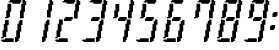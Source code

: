 SplineFontDB: 3.0
FontName: FontName
FullName: FontName 
FamilyName: FontName
Weight: Medium
Copyright: generated by bdf-starter
UComments: "2014-9-21: Created with FontForge (http://fontforge.org)"
Version: 001.000
ItalicAngle: 0
UnderlinePosition: -100
UnderlineWidth: 50
Ascent: 1000
Descent: 0
InvalidEm: 0
LayerCount: 2
Layer: 0 0 "Back" 1
Layer: 1 0 "Fore" 0
XUID: [1021 565 -392397591 858954]
OS2Version: 0
OS2_WeightWidthSlopeOnly: 0
OS2_UseTypoMetrics: 1
CreationTime: 1411318724
ModificationTime: 1411318725
OS2TypoAscent: 0
OS2TypoAOffset: 1
OS2TypoDescent: 0
OS2TypoDOffset: 1
OS2TypoLinegap: 0
OS2WinAscent: 0
OS2WinAOffset: 1
OS2WinDescent: 0
OS2WinDOffset: 1
HheadAscent: 0
HheadAOffset: 1
HheadDescent: 0
HheadDOffset: 1
OS2CapHeight: 0
OS2XHeight: 0
OS2Vendor: 'PfEd'
DEI: 91125
Encoding: UnicodeBmp
UnicodeInterp: none
NameList: AGL For New Fonts
DisplaySize: 32
AntiAlias: 1
FitToEm: 1
WinInfo: 24 24 10
BeginChars: 65536 12

StartChar: char32
Encoding: 32 32 0
Width: 185
VWidth: 0
Flags: W
LayerCount: 2
Back
Image: 0 0 0 0 2 0 0 0 31.25 31.25 0
mHj.hJ:IV"
EndImage
Fore
EndChar

StartChar: char48
Encoding: 48 48 1
Width: 681
VWidth: 0
Flags: HW
LayerCount: 2
Back
Image: 20 32 0 3 2 0 31.25 1000 31.25 31.25 0
mHj.hJ:I\#?j$FJ!.Jkl!:U3ni!08?#6<Ze!8n@gi!oe'%KX?T!Pf0G^`3Bj!!!!=!Iu-lJ/eZA
49pBr#66^g!&t2`3!TG.%fgPY!,rDJE"2ke%KO9c!$Btrs4dU(fDkmO
EndImage
Fore
SplineSet
62.5 0 m 1
 62.5 31.25 l 1
 31.25 31.25 l 1
 31.25 62.5 l 1
 62.5 62.5 l 1
 93.75 62.5 l 1
 125 62.5 l 1
 125 93.75 l 1
 156.25 93.75 l 1
 187.5 93.75 l 1
 218.75 93.75 l 1
 250 93.75 l 1
 281.25 93.75 l 1
 312.5 93.75 l 1
 343.75 93.75 l 1
 343.75 62.5 l 1
 343.75 31.25 l 1
 343.75 0 l 1
 312.5 0 l 1
 281.25 0 l 1
 250 0 l 1
 218.75 0 l 1
 187.5 0 l 1
 156.25 0 l 1
 125 0 l 1
 93.75 0 l 1
 62.5 0 l 1
375 0 m 1
 375 31.25 l 1
 375 62.5 l 1
 375 93.75 l 1
 375 125 l 1
 406.25 125 l 1
 406.25 156.25 l 1
 406.25 187.5 l 1
 406.25 218.75 l 1
 406.25 250 l 1
 406.25 281.25 l 1
 437.5 281.25 l 1
 437.5 312.5 l 1
 437.5 343.75 l 1
 437.5 375 l 1
 437.5 406.25 l 1
 437.5 437.5 l 1
 468.75 437.5 l 1
 468.75 468.75 l 1
 468.75 500 l 1
 500 500 l 1
 500 531.25 l 1
 531.25 531.25 l 1
 562.5 531.25 l 1
 562.5 500 l 1
 562.5 468.75 l 1
 562.5 437.5 l 1
 562.5 406.25 l 1
 531.25 406.25 l 1
 531.25 375 l 1
 531.25 343.75 l 1
 531.25 312.5 l 1
 531.25 281.25 l 1
 531.25 250 l 1
 500 250 l 1
 500 218.75 l 1
 500 187.5 l 1
 500 156.25 l 1
 500 125 l 1
 500 93.75 l 1
 468.75 93.75 l 1
 468.75 62.5 l 1
 468.75 31.25 l 1
 437.5 31.25 l 1
 437.5 0 l 1
 406.25 0 l 1
 375 0 l 1
31.25 93.75 m 1
 31.25 125 l 1
 62.5 125 l 1
 62.5 156.25 l 1
 62.5 187.5 l 1
 62.5 218.75 l 1
 62.5 250 l 1
 62.5 281.25 l 1
 93.75 281.25 l 1
 93.75 312.5 l 1
 93.75 343.75 l 1
 93.75 375 l 1
 93.75 406.25 l 1
 93.75 437.5 l 1
 125 437.5 l 1
 125 468.75 l 1
 125 500 l 1
 125 531.25 l 1
 156.25 531.25 l 1
 187.5 531.25 l 1
 218.75 531.25 l 1
 218.75 500 l 1
 218.75 468.75 l 1
 218.75 437.5 l 1
 218.75 406.25 l 1
 187.5 406.25 l 1
 187.5 375 l 1
 187.5 343.75 l 1
 187.5 312.5 l 1
 187.5 281.25 l 1
 187.5 250 l 1
 156.25 250 l 1
 156.25 218.75 l 1
 156.25 187.5 l 1
 156.25 156.25 l 1
 156.25 125 l 1
 125 125 l 1
 93.75 125 l 1
 93.75 93.75 l 1
 62.5 93.75 l 1
 31.25 93.75 l 1
125 562.5 m 1
 125 593.75 l 1
 156.25 593.75 l 1
 156.25 625 l 1
 156.25 656.25 l 1
 156.25 687.5 l 1
 156.25 718.75 l 1
 156.25 750 l 1
 187.5 750 l 1
 187.5 781.25 l 1
 187.5 812.5 l 1
 187.5 843.75 l 1
 187.5 875 l 1
 187.5 906.25 l 1
 218.75 906.25 l 1
 250 906.25 l 1
 281.25 906.25 l 1
 281.25 875 l 1
 281.25 843.75 l 1
 281.25 812.5 l 1
 281.25 781.25 l 1
 281.25 750 l 1
 281.25 718.75 l 1
 250 718.75 l 1
 250 687.5 l 1
 250 656.25 l 1
 250 625 l 1
 250 593.75 l 1
 218.75 593.75 l 1
 218.75 562.5 l 1
 187.5 562.5 l 1
 156.25 562.5 l 1
 125 562.5 l 1
500 562.5 m 1
 500 593.75 l 1
 500 625 l 1
 500 656.25 l 1
 500 687.5 l 1
 500 718.75 l 1
 500 750 l 1
 531.25 750 l 1
 531.25 781.25 l 1
 531.25 812.5 l 1
 531.25 843.75 l 1
 531.25 875 l 1
 531.25 906.25 l 1
 562.5 906.25 l 1
 562.5 937.5 l 1
 562.5 968.75 l 1
 562.5 1000 l 1
 593.75 1000 l 1
 625 1000 l 1
 625 968.75 l 1
 656.25 968.75 l 1
 656.25 937.5 l 1
 656.25 906.25 l 1
 656.25 875 l 1
 625 875 l 1
 625 843.75 l 1
 625 812.5 l 1
 625 781.25 l 1
 625 750 l 1
 625 718.75 l 1
 593.75 718.75 l 1
 593.75 687.5 l 1
 593.75 656.25 l 1
 593.75 625 l 1
 593.75 593.75 l 1
 593.75 562.5 l 1
 562.5 562.5 l 1
 531.25 562.5 l 1
 500 562.5 l 1
312.5 906.25 m 1
 312.5 937.5 l 1
 281.25 937.5 l 1
 250 937.5 l 1
 218.75 937.5 l 1
 218.75 968.75 l 1
 250 968.75 l 1
 250 1000 l 1
 281.25 1000 l 1
 312.5 1000 l 1
 343.75 1000 l 1
 375 1000 l 1
 406.25 1000 l 1
 437.5 1000 l 1
 468.75 1000 l 1
 500 1000 l 1
 531.25 1000 l 1
 531.25 968.75 l 1
 531.25 937.5 l 1
 500 937.5 l 1
 500 906.25 l 1
 468.75 906.25 l 1
 437.5 906.25 l 1
 406.25 906.25 l 1
 375 906.25 l 1
 343.75 906.25 l 1
 312.5 906.25 l 1
EndSplineSet
EndChar

StartChar: char49
Encoding: 49 49 2
Width: 681
VWidth: 0
Flags: HW
LayerCount: 2
Back
Image: 9 32 0 2 2 0 375 1000 31.25 31.25 0
mHj.hJ:I_%"+UK(#Cm$Z#64u/#6587%KHt=%KHt=%KHJ/$ih7I)ur)$2uko<2uko<GQ;[_DuahW
DufA-huM[8^]4?7
EndImage
Fore
SplineSet
375 0 m 1
 375 31.25 l 1
 375 62.5 l 1
 375 93.75 l 1
 375 125 l 1
 406.25 125 l 1
 406.25 156.25 l 1
 406.25 187.5 l 1
 406.25 218.75 l 1
 406.25 250 l 1
 406.25 281.25 l 1
 437.5 281.25 l 1
 437.5 312.5 l 1
 437.5 343.75 l 1
 437.5 375 l 1
 437.5 406.25 l 1
 437.5 437.5 l 1
 468.75 437.5 l 1
 468.75 468.75 l 1
 468.75 500 l 1
 500 500 l 1
 500 531.25 l 1
 531.25 531.25 l 1
 562.5 531.25 l 1
 562.5 500 l 1
 562.5 468.75 l 1
 562.5 437.5 l 1
 562.5 406.25 l 1
 531.25 406.25 l 1
 531.25 375 l 1
 531.25 343.75 l 1
 531.25 312.5 l 1
 531.25 281.25 l 1
 531.25 250 l 1
 500 250 l 1
 500 218.75 l 1
 500 187.5 l 1
 500 156.25 l 1
 500 125 l 1
 500 93.75 l 1
 468.75 93.75 l 1
 468.75 62.5 l 1
 468.75 31.25 l 1
 437.5 31.25 l 1
 437.5 0 l 1
 406.25 0 l 1
 375 0 l 1
500 562.5 m 1
 500 593.75 l 1
 500 625 l 1
 500 656.25 l 1
 500 687.5 l 1
 500 718.75 l 1
 500 750 l 1
 531.25 750 l 1
 531.25 781.25 l 1
 531.25 812.5 l 1
 531.25 843.75 l 1
 531.25 875 l 1
 531.25 906.25 l 1
 562.5 906.25 l 1
 562.5 937.5 l 1
 562.5 968.75 l 1
 562.5 1000 l 1
 593.75 1000 l 1
 625 1000 l 1
 625 968.75 l 1
 656.25 968.75 l 1
 656.25 937.5 l 1
 656.25 906.25 l 1
 656.25 875 l 1
 625 875 l 1
 625 843.75 l 1
 625 812.5 l 1
 625 781.25 l 1
 625 750 l 1
 625 718.75 l 1
 593.75 718.75 l 1
 593.75 687.5 l 1
 593.75 656.25 l 1
 593.75 625 l 1
 593.75 593.75 l 1
 593.75 562.5 l 1
 562.5 562.5 l 1
 531.25 562.5 l 1
 500 562.5 l 1
EndSplineSet
EndChar

StartChar: char50
Encoding: 50 50 3
Width: 681
VWidth: 0
Flags: HW
LayerCount: 2
Back
Image: 20 32 0 3 2 0 31.25 1000 31.25 31.25 0
mHj.hJ:I\#?j$FJ!.Jke!:TsghuEc8!!(pW!8mhXhuEen!!0k8!Pe[9^]=>K!W2p<p])96!#tt=
49,@@!!"tY!&srY2uir'!!$s<!,qo<Du]lW!!'e7!$AuVs1eVa^]4?7
EndImage
Fore
SplineSet
62.5 0 m 1
 62.5 31.25 l 1
 31.25 31.25 l 1
 31.25 62.5 l 1
 62.5 62.5 l 1
 93.75 62.5 l 1
 125 62.5 l 1
 125 93.75 l 1
 156.25 93.75 l 1
 187.5 93.75 l 1
 218.75 93.75 l 1
 250 93.75 l 1
 281.25 93.75 l 1
 312.5 93.75 l 1
 343.75 93.75 l 1
 343.75 62.5 l 1
 343.75 31.25 l 1
 343.75 0 l 1
 312.5 0 l 1
 281.25 0 l 1
 250 0 l 1
 218.75 0 l 1
 187.5 0 l 1
 156.25 0 l 1
 125 0 l 1
 93.75 0 l 1
 62.5 0 l 1
31.25 93.75 m 1
 31.25 125 l 1
 62.5 125 l 1
 62.5 156.25 l 1
 62.5 187.5 l 1
 62.5 218.75 l 1
 62.5 250 l 1
 62.5 281.25 l 1
 93.75 281.25 l 1
 93.75 312.5 l 1
 93.75 343.75 l 1
 93.75 375 l 1
 93.75 406.25 l 1
 93.75 437.5 l 1
 125 437.5 l 1
 125 468.75 l 1
 125 500 l 1
 125 531.25 l 1
 156.25 531.25 l 1
 187.5 531.25 l 1
 218.75 531.25 l 1
 218.75 500 l 1
 218.75 468.75 l 1
 218.75 437.5 l 1
 218.75 406.25 l 1
 187.5 406.25 l 1
 187.5 375 l 1
 187.5 343.75 l 1
 187.5 312.5 l 1
 187.5 281.25 l 1
 187.5 250 l 1
 156.25 250 l 1
 156.25 218.75 l 1
 156.25 187.5 l 1
 156.25 156.25 l 1
 156.25 125 l 1
 125 125 l 1
 93.75 125 l 1
 93.75 93.75 l 1
 62.5 93.75 l 1
 31.25 93.75 l 1
250 500 m 1
 250 531.25 l 1
 250 562.5 l 1
 281.25 562.5 l 1
 281.25 593.75 l 1
 312.5 593.75 l 1
 343.75 593.75 l 1
 375 593.75 l 1
 406.25 593.75 l 1
 437.5 593.75 l 1
 468.75 593.75 l 1
 468.75 562.5 l 1
 468.75 531.25 l 1
 437.5 531.25 l 1
 437.5 500 l 1
 406.25 500 l 1
 375 500 l 1
 343.75 500 l 1
 312.5 500 l 1
 281.25 500 l 1
 250 500 l 1
500 562.5 m 1
 500 593.75 l 1
 500 625 l 1
 500 656.25 l 1
 500 687.5 l 1
 500 718.75 l 1
 500 750 l 1
 531.25 750 l 1
 531.25 781.25 l 1
 531.25 812.5 l 1
 531.25 843.75 l 1
 531.25 875 l 1
 531.25 906.25 l 1
 562.5 906.25 l 1
 562.5 937.5 l 1
 562.5 968.75 l 1
 562.5 1000 l 1
 593.75 1000 l 1
 625 1000 l 1
 625 968.75 l 1
 656.25 968.75 l 1
 656.25 937.5 l 1
 656.25 906.25 l 1
 656.25 875 l 1
 625 875 l 1
 625 843.75 l 1
 625 812.5 l 1
 625 781.25 l 1
 625 750 l 1
 625 718.75 l 1
 593.75 718.75 l 1
 593.75 687.5 l 1
 593.75 656.25 l 1
 593.75 625 l 1
 593.75 593.75 l 1
 593.75 562.5 l 1
 562.5 562.5 l 1
 531.25 562.5 l 1
 500 562.5 l 1
312.5 906.25 m 1
 312.5 937.5 l 1
 281.25 937.5 l 1
 250 937.5 l 1
 218.75 937.5 l 1
 218.75 968.75 l 1
 250 968.75 l 1
 250 1000 l 1
 281.25 1000 l 1
 312.5 1000 l 1
 343.75 1000 l 1
 375 1000 l 1
 406.25 1000 l 1
 437.5 1000 l 1
 468.75 1000 l 1
 500 1000 l 1
 531.25 1000 l 1
 531.25 968.75 l 1
 531.25 937.5 l 1
 500 937.5 l 1
 500 906.25 l 1
 468.75 906.25 l 1
 437.5 906.25 l 1
 406.25 906.25 l 1
 375 906.25 l 1
 343.75 906.25 l 1
 312.5 906.25 l 1
EndSplineSet
EndChar

StartChar: char51
Encoding: 51 51 4
Width: 681
VWidth: 0
Flags: HW
LayerCount: 2
Back
Image: 20 32 0 3 2 0 31.25 1000 31.25 31.25 0
mHj.hJ:I\#?j$FJ!.Jke!:TsghuEc8!!(pW!8mhXhuEen!!0k8!Pe[9^]=>K!W2ouq1&GIJ,f\%
!!e#S#64`/!!!6(!!`K(%fcS>!!!K/!"Ju/%KHJM!$Btrs4dU(fDkmO
EndImage
Fore
SplineSet
62.5 0 m 1
 62.5 31.25 l 1
 31.25 31.25 l 1
 31.25 62.5 l 1
 62.5 62.5 l 1
 93.75 62.5 l 1
 125 62.5 l 1
 125 93.75 l 1
 156.25 93.75 l 1
 187.5 93.75 l 1
 218.75 93.75 l 1
 250 93.75 l 1
 281.25 93.75 l 1
 312.5 93.75 l 1
 343.75 93.75 l 1
 343.75 62.5 l 1
 343.75 31.25 l 1
 343.75 0 l 1
 312.5 0 l 1
 281.25 0 l 1
 250 0 l 1
 218.75 0 l 1
 187.5 0 l 1
 156.25 0 l 1
 125 0 l 1
 93.75 0 l 1
 62.5 0 l 1
375 0 m 1
 375 31.25 l 1
 375 62.5 l 1
 375 93.75 l 1
 375 125 l 1
 406.25 125 l 1
 406.25 156.25 l 1
 406.25 187.5 l 1
 406.25 218.75 l 1
 406.25 250 l 1
 406.25 281.25 l 1
 437.5 281.25 l 1
 437.5 312.5 l 1
 437.5 343.75 l 1
 437.5 375 l 1
 437.5 406.25 l 1
 437.5 437.5 l 1
 468.75 437.5 l 1
 468.75 468.75 l 1
 468.75 500 l 1
 500 500 l 1
 500 531.25 l 1
 531.25 531.25 l 1
 562.5 531.25 l 1
 562.5 500 l 1
 562.5 468.75 l 1
 562.5 437.5 l 1
 562.5 406.25 l 1
 531.25 406.25 l 1
 531.25 375 l 1
 531.25 343.75 l 1
 531.25 312.5 l 1
 531.25 281.25 l 1
 531.25 250 l 1
 500 250 l 1
 500 218.75 l 1
 500 187.5 l 1
 500 156.25 l 1
 500 125 l 1
 500 93.75 l 1
 468.75 93.75 l 1
 468.75 62.5 l 1
 468.75 31.25 l 1
 437.5 31.25 l 1
 437.5 0 l 1
 406.25 0 l 1
 375 0 l 1
250 500 m 1
 250 531.25 l 1
 250 562.5 l 1
 281.25 562.5 l 1
 281.25 593.75 l 1
 312.5 593.75 l 1
 343.75 593.75 l 1
 375 593.75 l 1
 406.25 593.75 l 1
 437.5 593.75 l 1
 468.75 593.75 l 1
 468.75 562.5 l 1
 468.75 531.25 l 1
 437.5 531.25 l 1
 437.5 500 l 1
 406.25 500 l 1
 375 500 l 1
 343.75 500 l 1
 312.5 500 l 1
 281.25 500 l 1
 250 500 l 1
500 562.5 m 1
 500 593.75 l 1
 500 625 l 1
 500 656.25 l 1
 500 687.5 l 1
 500 718.75 l 1
 500 750 l 1
 531.25 750 l 1
 531.25 781.25 l 1
 531.25 812.5 l 1
 531.25 843.75 l 1
 531.25 875 l 1
 531.25 906.25 l 1
 562.5 906.25 l 1
 562.5 937.5 l 1
 562.5 968.75 l 1
 562.5 1000 l 1
 593.75 1000 l 1
 625 1000 l 1
 625 968.75 l 1
 656.25 968.75 l 1
 656.25 937.5 l 1
 656.25 906.25 l 1
 656.25 875 l 1
 625 875 l 1
 625 843.75 l 1
 625 812.5 l 1
 625 781.25 l 1
 625 750 l 1
 625 718.75 l 1
 593.75 718.75 l 1
 593.75 687.5 l 1
 593.75 656.25 l 1
 593.75 625 l 1
 593.75 593.75 l 1
 593.75 562.5 l 1
 562.5 562.5 l 1
 531.25 562.5 l 1
 500 562.5 l 1
312.5 906.25 m 1
 312.5 937.5 l 1
 281.25 937.5 l 1
 250 937.5 l 1
 218.75 937.5 l 1
 218.75 968.75 l 1
 250 968.75 l 1
 250 1000 l 1
 281.25 1000 l 1
 312.5 1000 l 1
 343.75 1000 l 1
 375 1000 l 1
 406.25 1000 l 1
 437.5 1000 l 1
 468.75 1000 l 1
 500 1000 l 1
 531.25 1000 l 1
 531.25 968.75 l 1
 531.25 937.5 l 1
 500 937.5 l 1
 500 906.25 l 1
 468.75 906.25 l 1
 437.5 906.25 l 1
 406.25 906.25 l 1
 375 906.25 l 1
 343.75 906.25 l 1
 312.5 906.25 l 1
EndSplineSet
EndChar

StartChar: char52
Encoding: 52 52 5
Width: 681
VWidth: 0
Flags: HW
LayerCount: 2
Back
Image: 17 32 0 3 2 0 125 1000 31.25 31.25 0
mHj.hJ:IV%!!!+O!!@a2#Cnc=!&t2`3!TFC#68uZ!,rDJE"2ke%KLGX!9`bM&)[Eug].<o!!!u=
!'C5]2uiq<!!"tY!&srYGQ7__!!$s<!,qo<Du]n-!!(pW!8mhW^]4?7
EndImage
Fore
SplineSet
375 0 m 1
 375 31.25 l 1
 375 62.5 l 1
 375 93.75 l 1
 375 125 l 1
 406.25 125 l 1
 406.25 156.25 l 1
 406.25 187.5 l 1
 406.25 218.75 l 1
 406.25 250 l 1
 406.25 281.25 l 1
 437.5 281.25 l 1
 437.5 312.5 l 1
 437.5 343.75 l 1
 437.5 375 l 1
 437.5 406.25 l 1
 437.5 437.5 l 1
 468.75 437.5 l 1
 468.75 468.75 l 1
 468.75 500 l 1
 468.75 531.25 l 1
 500 531.25 l 1
 531.25 531.25 l 1
 562.5 531.25 l 1
 562.5 500 l 1
 562.5 468.75 l 1
 562.5 437.5 l 1
 562.5 406.25 l 1
 531.25 406.25 l 1
 531.25 375 l 1
 531.25 343.75 l 1
 531.25 312.5 l 1
 531.25 281.25 l 1
 531.25 250 l 1
 500 250 l 1
 500 218.75 l 1
 500 187.5 l 1
 500 156.25 l 1
 500 125 l 1
 500 93.75 l 1
 468.75 93.75 l 1
 468.75 62.5 l 1
 468.75 31.25 l 1
 437.5 31.25 l 1
 437.5 0 l 1
 406.25 0 l 1
 375 0 l 1
250 500 m 1
 250 531.25 l 1
 250 562.5 l 1
 281.25 562.5 l 1
 281.25 593.75 l 1
 312.5 593.75 l 1
 343.75 593.75 l 1
 375 593.75 l 1
 406.25 593.75 l 1
 437.5 593.75 l 1
 468.75 593.75 l 1
 468.75 562.5 l 1
 468.75 531.25 l 1
 437.5 531.25 l 1
 437.5 500 l 1
 406.25 500 l 1
 375 500 l 1
 343.75 500 l 1
 312.5 500 l 1
 281.25 500 l 1
 250 500 l 1
125 562.5 m 1
 125 593.75 l 1
 156.25 593.75 l 1
 156.25 625 l 1
 156.25 656.25 l 1
 156.25 687.5 l 1
 156.25 718.75 l 1
 156.25 750 l 1
 187.5 750 l 1
 187.5 781.25 l 1
 187.5 812.5 l 1
 187.5 843.75 l 1
 187.5 875 l 1
 187.5 906.25 l 1
 218.75 906.25 l 1
 250 906.25 l 1
 281.25 906.25 l 1
 281.25 875 l 1
 281.25 843.75 l 1
 281.25 812.5 l 1
 281.25 781.25 l 1
 281.25 750 l 1
 281.25 718.75 l 1
 250 718.75 l 1
 250 687.5 l 1
 250 656.25 l 1
 250 625 l 1
 250 593.75 l 1
 218.75 593.75 l 1
 218.75 562.5 l 1
 187.5 562.5 l 1
 156.25 562.5 l 1
 125 562.5 l 1
500 562.5 m 1
 500 593.75 l 1
 500 625 l 1
 500 656.25 l 1
 500 687.5 l 1
 500 718.75 l 1
 500 750 l 1
 531.25 750 l 1
 531.25 781.25 l 1
 531.25 812.5 l 1
 531.25 843.75 l 1
 531.25 875 l 1
 531.25 906.25 l 1
 562.5 906.25 l 1
 562.5 937.5 l 1
 562.5 968.75 l 1
 562.5 1000 l 1
 593.75 1000 l 1
 625 1000 l 1
 625 968.75 l 1
 656.25 968.75 l 1
 656.25 937.5 l 1
 656.25 906.25 l 1
 656.25 875 l 1
 625 875 l 1
 625 843.75 l 1
 625 812.5 l 1
 625 781.25 l 1
 625 750 l 1
 625 718.75 l 1
 593.75 718.75 l 1
 593.75 687.5 l 1
 593.75 656.25 l 1
 593.75 625 l 1
 593.75 593.75 l 1
 593.75 562.5 l 1
 562.5 562.5 l 1
 531.25 562.5 l 1
 500 562.5 l 1
EndSplineSet
EndChar

StartChar: char53
Encoding: 53 53 6
Width: 681
VWidth: 0
Flags: HW
LayerCount: 2
Back
Image: 17 32 0 3 2 0 31.25 1000 31.25 31.25 0
mHj.hJ:I\#!!E6$!.FnQ!!!6(!!`K(#64`/!!!N0!"Ju/%KHJ=!!!K/!$(n:!W2ouq1&GIJ,f\%
!!e#S#64`/!!!6(!!`K(%fcS>!!!K/!"Ju/%KHJM!$Btrs4dU(fDkmO
EndImage
Fore
SplineSet
62.5 0 m 1
 62.5 31.25 l 1
 31.25 31.25 l 1
 31.25 62.5 l 1
 62.5 62.5 l 1
 93.75 62.5 l 1
 125 62.5 l 1
 125 93.75 l 1
 156.25 93.75 l 1
 187.5 93.75 l 1
 218.75 93.75 l 1
 250 93.75 l 1
 281.25 93.75 l 1
 312.5 93.75 l 1
 343.75 93.75 l 1
 343.75 62.5 l 1
 343.75 31.25 l 1
 343.75 0 l 1
 312.5 0 l 1
 281.25 0 l 1
 250 0 l 1
 218.75 0 l 1
 187.5 0 l 1
 156.25 0 l 1
 125 0 l 1
 93.75 0 l 1
 62.5 0 l 1
375 0 m 1
 375 31.25 l 1
 375 62.5 l 1
 375 93.75 l 1
 375 125 l 1
 406.25 125 l 1
 406.25 156.25 l 1
 406.25 187.5 l 1
 406.25 218.75 l 1
 406.25 250 l 1
 406.25 281.25 l 1
 437.5 281.25 l 1
 437.5 312.5 l 1
 437.5 343.75 l 1
 437.5 375 l 1
 437.5 406.25 l 1
 437.5 437.5 l 1
 468.75 437.5 l 1
 468.75 468.75 l 1
 468.75 500 l 1
 500 500 l 1
 500 531.25 l 1
 531.25 531.25 l 1
 562.5 531.25 l 1
 562.5 500 l 1
 562.5 468.75 l 1
 562.5 437.5 l 1
 562.5 406.25 l 1
 531.25 406.25 l 1
 531.25 375 l 1
 531.25 343.75 l 1
 531.25 312.5 l 1
 531.25 281.25 l 1
 531.25 250 l 1
 500 250 l 1
 500 218.75 l 1
 500 187.5 l 1
 500 156.25 l 1
 500 125 l 1
 500 93.75 l 1
 468.75 93.75 l 1
 468.75 62.5 l 1
 468.75 31.25 l 1
 437.5 31.25 l 1
 437.5 0 l 1
 406.25 0 l 1
 375 0 l 1
250 500 m 1
 250 531.25 l 1
 250 562.5 l 1
 281.25 562.5 l 1
 281.25 593.75 l 1
 312.5 593.75 l 1
 343.75 593.75 l 1
 375 593.75 l 1
 406.25 593.75 l 1
 437.5 593.75 l 1
 468.75 593.75 l 1
 468.75 562.5 l 1
 468.75 531.25 l 1
 437.5 531.25 l 1
 437.5 500 l 1
 406.25 500 l 1
 375 500 l 1
 343.75 500 l 1
 312.5 500 l 1
 281.25 500 l 1
 250 500 l 1
125 562.5 m 1
 125 593.75 l 1
 156.25 593.75 l 1
 156.25 625 l 1
 156.25 656.25 l 1
 156.25 687.5 l 1
 156.25 718.75 l 1
 156.25 750 l 1
 187.5 750 l 1
 187.5 781.25 l 1
 187.5 812.5 l 1
 187.5 843.75 l 1
 187.5 875 l 1
 187.5 906.25 l 1
 218.75 906.25 l 1
 250 906.25 l 1
 281.25 906.25 l 1
 281.25 875 l 1
 281.25 843.75 l 1
 281.25 812.5 l 1
 281.25 781.25 l 1
 281.25 750 l 1
 281.25 718.75 l 1
 250 718.75 l 1
 250 687.5 l 1
 250 656.25 l 1
 250 625 l 1
 250 593.75 l 1
 218.75 593.75 l 1
 218.75 562.5 l 1
 187.5 562.5 l 1
 156.25 562.5 l 1
 125 562.5 l 1
312.5 906.25 m 1
 312.5 937.5 l 1
 281.25 937.5 l 1
 250 937.5 l 1
 218.75 937.5 l 1
 218.75 968.75 l 1
 250 968.75 l 1
 250 1000 l 1
 281.25 1000 l 1
 312.5 1000 l 1
 343.75 1000 l 1
 375 1000 l 1
 406.25 1000 l 1
 437.5 1000 l 1
 468.75 1000 l 1
 500 1000 l 1
 531.25 1000 l 1
 531.25 968.75 l 1
 531.25 937.5 l 1
 500 937.5 l 1
 500 906.25 l 1
 468.75 906.25 l 1
 437.5 906.25 l 1
 406.25 906.25 l 1
 375 906.25 l 1
 343.75 906.25 l 1
 312.5 906.25 l 1
EndSplineSet
EndChar

StartChar: char54
Encoding: 54 54 7
Width: 681
VWidth: 0
Flags: HW
LayerCount: 2
Back
Image: 17 32 0 3 2 0 31.25 1000 31.25 31.25 0
mHj.hJ:I\#!!E6$!.FnQ!!!6(!!`K(#64`/!!!N0!"Ju/%KHJ=!!!K/!$(n:!W2p<q1'FeJ/eZA
49pBr#66^g!&t2`3!TG.%fgPY!,rDJE"2ke%KO9c!$Btrs4dU(fDkmO
EndImage
Fore
SplineSet
62.5 0 m 1
 62.5 31.25 l 1
 31.25 31.25 l 1
 31.25 62.5 l 1
 62.5 62.5 l 1
 93.75 62.5 l 1
 125 62.5 l 1
 125 93.75 l 1
 156.25 93.75 l 1
 187.5 93.75 l 1
 218.75 93.75 l 1
 250 93.75 l 1
 281.25 93.75 l 1
 312.5 93.75 l 1
 343.75 93.75 l 1
 343.75 62.5 l 1
 343.75 31.25 l 1
 343.75 0 l 1
 312.5 0 l 1
 281.25 0 l 1
 250 0 l 1
 218.75 0 l 1
 187.5 0 l 1
 156.25 0 l 1
 125 0 l 1
 93.75 0 l 1
 62.5 0 l 1
375 0 m 1
 375 31.25 l 1
 375 62.5 l 1
 375 93.75 l 1
 375 125 l 1
 406.25 125 l 1
 406.25 156.25 l 1
 406.25 187.5 l 1
 406.25 218.75 l 1
 406.25 250 l 1
 406.25 281.25 l 1
 437.5 281.25 l 1
 437.5 312.5 l 1
 437.5 343.75 l 1
 437.5 375 l 1
 437.5 406.25 l 1
 437.5 437.5 l 1
 468.75 437.5 l 1
 468.75 468.75 l 1
 468.75 500 l 1
 500 500 l 1
 500 531.25 l 1
 531.25 531.25 l 1
 562.5 531.25 l 1
 562.5 500 l 1
 562.5 468.75 l 1
 562.5 437.5 l 1
 562.5 406.25 l 1
 531.25 406.25 l 1
 531.25 375 l 1
 531.25 343.75 l 1
 531.25 312.5 l 1
 531.25 281.25 l 1
 531.25 250 l 1
 500 250 l 1
 500 218.75 l 1
 500 187.5 l 1
 500 156.25 l 1
 500 125 l 1
 500 93.75 l 1
 468.75 93.75 l 1
 468.75 62.5 l 1
 468.75 31.25 l 1
 437.5 31.25 l 1
 437.5 0 l 1
 406.25 0 l 1
 375 0 l 1
31.25 93.75 m 1
 31.25 125 l 1
 62.5 125 l 1
 62.5 156.25 l 1
 62.5 187.5 l 1
 62.5 218.75 l 1
 62.5 250 l 1
 62.5 281.25 l 1
 93.75 281.25 l 1
 93.75 312.5 l 1
 93.75 343.75 l 1
 93.75 375 l 1
 93.75 406.25 l 1
 93.75 437.5 l 1
 125 437.5 l 1
 125 468.75 l 1
 125 500 l 1
 125 531.25 l 1
 156.25 531.25 l 1
 187.5 531.25 l 1
 218.75 531.25 l 1
 218.75 500 l 1
 218.75 468.75 l 1
 218.75 437.5 l 1
 218.75 406.25 l 1
 187.5 406.25 l 1
 187.5 375 l 1
 187.5 343.75 l 1
 187.5 312.5 l 1
 187.5 281.25 l 1
 187.5 250 l 1
 156.25 250 l 1
 156.25 218.75 l 1
 156.25 187.5 l 1
 156.25 156.25 l 1
 156.25 125 l 1
 125 125 l 1
 93.75 125 l 1
 93.75 93.75 l 1
 62.5 93.75 l 1
 31.25 93.75 l 1
250 500 m 1
 250 531.25 l 1
 250 562.5 l 1
 281.25 562.5 l 1
 281.25 593.75 l 1
 312.5 593.75 l 1
 343.75 593.75 l 1
 375 593.75 l 1
 406.25 593.75 l 1
 437.5 593.75 l 1
 468.75 593.75 l 1
 468.75 562.5 l 1
 468.75 531.25 l 1
 437.5 531.25 l 1
 437.5 500 l 1
 406.25 500 l 1
 375 500 l 1
 343.75 500 l 1
 312.5 500 l 1
 281.25 500 l 1
 250 500 l 1
125 562.5 m 1
 125 593.75 l 1
 156.25 593.75 l 1
 156.25 625 l 1
 156.25 656.25 l 1
 156.25 687.5 l 1
 156.25 718.75 l 1
 156.25 750 l 1
 187.5 750 l 1
 187.5 781.25 l 1
 187.5 812.5 l 1
 187.5 843.75 l 1
 187.5 875 l 1
 187.5 906.25 l 1
 218.75 906.25 l 1
 250 906.25 l 1
 281.25 906.25 l 1
 281.25 875 l 1
 281.25 843.75 l 1
 281.25 812.5 l 1
 281.25 781.25 l 1
 281.25 750 l 1
 281.25 718.75 l 1
 250 718.75 l 1
 250 687.5 l 1
 250 656.25 l 1
 250 625 l 1
 250 593.75 l 1
 218.75 593.75 l 1
 218.75 562.5 l 1
 187.5 562.5 l 1
 156.25 562.5 l 1
 125 562.5 l 1
312.5 906.25 m 1
 312.5 937.5 l 1
 281.25 937.5 l 1
 250 937.5 l 1
 218.75 937.5 l 1
 218.75 968.75 l 1
 250 968.75 l 1
 250 1000 l 1
 281.25 1000 l 1
 312.5 1000 l 1
 343.75 1000 l 1
 375 1000 l 1
 406.25 1000 l 1
 437.5 1000 l 1
 468.75 1000 l 1
 500 1000 l 1
 531.25 1000 l 1
 531.25 968.75 l 1
 531.25 937.5 l 1
 500 937.5 l 1
 500 906.25 l 1
 468.75 906.25 l 1
 437.5 906.25 l 1
 406.25 906.25 l 1
 375 906.25 l 1
 343.75 906.25 l 1
 312.5 906.25 l 1
EndSplineSet
EndChar

StartChar: char55
Encoding: 55 55 8
Width: 681
VWidth: 0
Flags: HW
LayerCount: 2
Back
Image: 17 32 0 3 2 0 125 1000 31.25 31.25 0
mHj.hJ:J1-!$D)g"7q%&#Cnc=!&t2`3!TFC#68uZ!,rDJE"2ke%KLGX!8n=ez$ig8I!!!u=
!'C5]2uiq<!!"tY!&srYGQ7__!!$s<!,qo<Du]n-!!(pW!8mhW^]4?7
EndImage
Fore
SplineSet
375 0 m 1
 375 31.25 l 1
 375 62.5 l 1
 375 93.75 l 1
 375 125 l 1
 406.25 125 l 1
 406.25 156.25 l 1
 406.25 187.5 l 1
 406.25 218.75 l 1
 406.25 250 l 1
 406.25 281.25 l 1
 437.5 281.25 l 1
 437.5 312.5 l 1
 437.5 343.75 l 1
 437.5 375 l 1
 437.5 406.25 l 1
 437.5 437.5 l 1
 468.75 437.5 l 1
 468.75 468.75 l 1
 468.75 500 l 1
 500 500 l 1
 500 531.25 l 1
 531.25 531.25 l 1
 562.5 531.25 l 1
 562.5 500 l 1
 562.5 468.75 l 1
 562.5 437.5 l 1
 562.5 406.25 l 1
 531.25 406.25 l 1
 531.25 375 l 1
 531.25 343.75 l 1
 531.25 312.5 l 1
 531.25 281.25 l 1
 531.25 250 l 1
 500 250 l 1
 500 218.75 l 1
 500 187.5 l 1
 500 156.25 l 1
 500 125 l 1
 500 93.75 l 1
 468.75 93.75 l 1
 468.75 62.5 l 1
 468.75 31.25 l 1
 437.5 31.25 l 1
 437.5 0 l 1
 406.25 0 l 1
 375 0 l 1
125 562.5 m 1
 125 593.75 l 1
 156.25 593.75 l 1
 156.25 625 l 1
 156.25 656.25 l 1
 156.25 687.5 l 1
 156.25 718.75 l 1
 156.25 750 l 1
 187.5 750 l 1
 187.5 781.25 l 1
 187.5 812.5 l 1
 187.5 843.75 l 1
 187.5 875 l 1
 187.5 906.25 l 1
 218.75 906.25 l 1
 250 906.25 l 1
 281.25 906.25 l 1
 281.25 875 l 1
 281.25 843.75 l 1
 281.25 812.5 l 1
 281.25 781.25 l 1
 281.25 750 l 1
 281.25 718.75 l 1
 250 718.75 l 1
 250 687.5 l 1
 250 656.25 l 1
 250 625 l 1
 250 593.75 l 1
 218.75 593.75 l 1
 218.75 562.5 l 1
 187.5 562.5 l 1
 156.25 562.5 l 1
 125 562.5 l 1
500 562.5 m 1
 500 593.75 l 1
 500 625 l 1
 500 656.25 l 1
 500 687.5 l 1
 500 718.75 l 1
 500 750 l 1
 531.25 750 l 1
 531.25 781.25 l 1
 531.25 812.5 l 1
 531.25 843.75 l 1
 531.25 875 l 1
 531.25 906.25 l 1
 562.5 906.25 l 1
 562.5 937.5 l 1
 562.5 968.75 l 1
 562.5 1000 l 1
 593.75 1000 l 1
 625 1000 l 1
 625 968.75 l 1
 656.25 968.75 l 1
 656.25 937.5 l 1
 656.25 906.25 l 1
 656.25 875 l 1
 625 875 l 1
 625 843.75 l 1
 625 812.5 l 1
 625 781.25 l 1
 625 750 l 1
 625 718.75 l 1
 593.75 718.75 l 1
 593.75 687.5 l 1
 593.75 656.25 l 1
 593.75 625 l 1
 593.75 593.75 l 1
 593.75 562.5 l 1
 562.5 562.5 l 1
 531.25 562.5 l 1
 500 562.5 l 1
312.5 906.25 m 1
 312.5 937.5 l 1
 281.25 937.5 l 1
 250 937.5 l 1
 218.75 937.5 l 1
 218.75 968.75 l 1
 250 968.75 l 1
 250 1000 l 1
 281.25 1000 l 1
 312.5 1000 l 1
 343.75 1000 l 1
 375 1000 l 1
 406.25 1000 l 1
 437.5 1000 l 1
 468.75 1000 l 1
 500 1000 l 1
 531.25 1000 l 1
 531.25 968.75 l 1
 531.25 937.5 l 1
 500 937.5 l 1
 500 906.25 l 1
 468.75 906.25 l 1
 437.5 906.25 l 1
 406.25 906.25 l 1
 375 906.25 l 1
 343.75 906.25 l 1
 312.5 906.25 l 1
EndSplineSet
EndChar

StartChar: char56
Encoding: 56 56 9
Width: 681
VWidth: 0
Flags: HW
LayerCount: 2
Back
Image: 20 32 0 3 2 0 31.25 1000 31.25 31.25 0
mHj.hJ:I\#?j$FJ!.Jkl!:U3ni!08?#6<Ze!8n@gi!oe'%KX?T!Pf0G^`<<g!W2p<q1'FeJ/eZA
49pBr#66^g!&t2`3!TG.%fgPY!,rDJE"2ke%KO9c!$Btrs4dU(fDkmO
EndImage
Fore
SplineSet
62.5 0 m 1
 62.5 31.25 l 1
 31.25 31.25 l 1
 31.25 62.5 l 1
 62.5 62.5 l 1
 93.75 62.5 l 1
 125 62.5 l 1
 125 93.75 l 1
 156.25 93.75 l 1
 187.5 93.75 l 1
 218.75 93.75 l 1
 250 93.75 l 1
 281.25 93.75 l 1
 312.5 93.75 l 1
 343.75 93.75 l 1
 343.75 62.5 l 1
 343.75 31.25 l 1
 343.75 0 l 1
 312.5 0 l 1
 281.25 0 l 1
 250 0 l 1
 218.75 0 l 1
 187.5 0 l 1
 156.25 0 l 1
 125 0 l 1
 93.75 0 l 1
 62.5 0 l 1
375 0 m 1
 375 31.25 l 1
 375 62.5 l 1
 375 93.75 l 1
 375 125 l 1
 406.25 125 l 1
 406.25 156.25 l 1
 406.25 187.5 l 1
 406.25 218.75 l 1
 406.25 250 l 1
 406.25 281.25 l 1
 437.5 281.25 l 1
 437.5 312.5 l 1
 437.5 343.75 l 1
 437.5 375 l 1
 437.5 406.25 l 1
 437.5 437.5 l 1
 468.75 437.5 l 1
 468.75 468.75 l 1
 468.75 500 l 1
 500 500 l 1
 500 531.25 l 1
 531.25 531.25 l 1
 562.5 531.25 l 1
 562.5 500 l 1
 562.5 468.75 l 1
 562.5 437.5 l 1
 562.5 406.25 l 1
 531.25 406.25 l 1
 531.25 375 l 1
 531.25 343.75 l 1
 531.25 312.5 l 1
 531.25 281.25 l 1
 531.25 250 l 1
 500 250 l 1
 500 218.75 l 1
 500 187.5 l 1
 500 156.25 l 1
 500 125 l 1
 500 93.75 l 1
 468.75 93.75 l 1
 468.75 62.5 l 1
 468.75 31.25 l 1
 437.5 31.25 l 1
 437.5 0 l 1
 406.25 0 l 1
 375 0 l 1
31.25 93.75 m 1
 31.25 125 l 1
 62.5 125 l 1
 62.5 156.25 l 1
 62.5 187.5 l 1
 62.5 218.75 l 1
 62.5 250 l 1
 62.5 281.25 l 1
 93.75 281.25 l 1
 93.75 312.5 l 1
 93.75 343.75 l 1
 93.75 375 l 1
 93.75 406.25 l 1
 93.75 437.5 l 1
 125 437.5 l 1
 125 468.75 l 1
 125 500 l 1
 125 531.25 l 1
 156.25 531.25 l 1
 187.5 531.25 l 1
 218.75 531.25 l 1
 218.75 500 l 1
 218.75 468.75 l 1
 218.75 437.5 l 1
 218.75 406.25 l 1
 187.5 406.25 l 1
 187.5 375 l 1
 187.5 343.75 l 1
 187.5 312.5 l 1
 187.5 281.25 l 1
 187.5 250 l 1
 156.25 250 l 1
 156.25 218.75 l 1
 156.25 187.5 l 1
 156.25 156.25 l 1
 156.25 125 l 1
 125 125 l 1
 93.75 125 l 1
 93.75 93.75 l 1
 62.5 93.75 l 1
 31.25 93.75 l 1
250 500 m 1
 250 531.25 l 1
 250 562.5 l 1
 281.25 562.5 l 1
 281.25 593.75 l 1
 312.5 593.75 l 1
 343.75 593.75 l 1
 375 593.75 l 1
 406.25 593.75 l 1
 437.5 593.75 l 1
 468.75 593.75 l 1
 468.75 562.5 l 1
 468.75 531.25 l 1
 437.5 531.25 l 1
 437.5 500 l 1
 406.25 500 l 1
 375 500 l 1
 343.75 500 l 1
 312.5 500 l 1
 281.25 500 l 1
 250 500 l 1
125 562.5 m 1
 125 593.75 l 1
 156.25 593.75 l 1
 156.25 625 l 1
 156.25 656.25 l 1
 156.25 687.5 l 1
 156.25 718.75 l 1
 156.25 750 l 1
 187.5 750 l 1
 187.5 781.25 l 1
 187.5 812.5 l 1
 187.5 843.75 l 1
 187.5 875 l 1
 187.5 906.25 l 1
 218.75 906.25 l 1
 250 906.25 l 1
 281.25 906.25 l 1
 281.25 875 l 1
 281.25 843.75 l 1
 281.25 812.5 l 1
 281.25 781.25 l 1
 281.25 750 l 1
 281.25 718.75 l 1
 250 718.75 l 1
 250 687.5 l 1
 250 656.25 l 1
 250 625 l 1
 250 593.75 l 1
 218.75 593.75 l 1
 218.75 562.5 l 1
 187.5 562.5 l 1
 156.25 562.5 l 1
 125 562.5 l 1
500 562.5 m 1
 500 593.75 l 1
 500 625 l 1
 500 656.25 l 1
 500 687.5 l 1
 500 718.75 l 1
 500 750 l 1
 531.25 750 l 1
 531.25 781.25 l 1
 531.25 812.5 l 1
 531.25 843.75 l 1
 531.25 875 l 1
 531.25 906.25 l 1
 562.5 906.25 l 1
 562.5 937.5 l 1
 562.5 968.75 l 1
 562.5 1000 l 1
 593.75 1000 l 1
 625 1000 l 1
 625 968.75 l 1
 656.25 968.75 l 1
 656.25 937.5 l 1
 656.25 906.25 l 1
 656.25 875 l 1
 625 875 l 1
 625 843.75 l 1
 625 812.5 l 1
 625 781.25 l 1
 625 750 l 1
 625 718.75 l 1
 593.75 718.75 l 1
 593.75 687.5 l 1
 593.75 656.25 l 1
 593.75 625 l 1
 593.75 593.75 l 1
 593.75 562.5 l 1
 562.5 562.5 l 1
 531.25 562.5 l 1
 500 562.5 l 1
312.5 906.25 m 1
 312.5 937.5 l 1
 281.25 937.5 l 1
 250 937.5 l 1
 218.75 937.5 l 1
 218.75 968.75 l 1
 250 968.75 l 1
 250 1000 l 1
 281.25 1000 l 1
 312.5 1000 l 1
 343.75 1000 l 1
 375 1000 l 1
 406.25 1000 l 1
 437.5 1000 l 1
 468.75 1000 l 1
 500 1000 l 1
 531.25 1000 l 1
 531.25 968.75 l 1
 531.25 937.5 l 1
 500 937.5 l 1
 500 906.25 l 1
 468.75 906.25 l 1
 437.5 906.25 l 1
 406.25 906.25 l 1
 375 906.25 l 1
 343.75 906.25 l 1
 312.5 906.25 l 1
EndSplineSet
EndChar

StartChar: char57
Encoding: 57 57 10
Width: 681
VWidth: 0
Flags: HW
LayerCount: 2
Back
Image: 20 32 0 3 2 0 31.25 1000 31.25 31.25 0
mHj.hJ:I\#?j$FJ!.Jkl!:U3ni!08?#6<Ze!8n@gi!oe'%KX?T!Pf0G^`<<g!W2ouq1&GIJ,f\%
!!e#S#64`/!!!6(!!`K(%fcS>!!!K/!"Ju/%KHJM!$Btrs4dU(fDkmO
EndImage
Fore
SplineSet
62.5 0 m 1
 62.5 31.25 l 1
 31.25 31.25 l 1
 31.25 62.5 l 1
 62.5 62.5 l 1
 93.75 62.5 l 1
 125 62.5 l 1
 125 93.75 l 1
 156.25 93.75 l 1
 187.5 93.75 l 1
 218.75 93.75 l 1
 250 93.75 l 1
 281.25 93.75 l 1
 312.5 93.75 l 1
 343.75 93.75 l 1
 343.75 62.5 l 1
 343.75 31.25 l 1
 343.75 0 l 1
 312.5 0 l 1
 281.25 0 l 1
 250 0 l 1
 218.75 0 l 1
 187.5 0 l 1
 156.25 0 l 1
 125 0 l 1
 93.75 0 l 1
 62.5 0 l 1
375 0 m 1
 375 31.25 l 1
 375 62.5 l 1
 375 93.75 l 1
 375 125 l 1
 406.25 125 l 1
 406.25 156.25 l 1
 406.25 187.5 l 1
 406.25 218.75 l 1
 406.25 250 l 1
 406.25 281.25 l 1
 437.5 281.25 l 1
 437.5 312.5 l 1
 437.5 343.75 l 1
 437.5 375 l 1
 437.5 406.25 l 1
 437.5 437.5 l 1
 468.75 437.5 l 1
 468.75 468.75 l 1
 468.75 500 l 1
 500 500 l 1
 500 531.25 l 1
 531.25 531.25 l 1
 562.5 531.25 l 1
 562.5 500 l 1
 562.5 468.75 l 1
 562.5 437.5 l 1
 562.5 406.25 l 1
 531.25 406.25 l 1
 531.25 375 l 1
 531.25 343.75 l 1
 531.25 312.5 l 1
 531.25 281.25 l 1
 531.25 250 l 1
 500 250 l 1
 500 218.75 l 1
 500 187.5 l 1
 500 156.25 l 1
 500 125 l 1
 500 93.75 l 1
 468.75 93.75 l 1
 468.75 62.5 l 1
 468.75 31.25 l 1
 437.5 31.25 l 1
 437.5 0 l 1
 406.25 0 l 1
 375 0 l 1
250 500 m 1
 250 531.25 l 1
 250 562.5 l 1
 281.25 562.5 l 1
 281.25 593.75 l 1
 312.5 593.75 l 1
 343.75 593.75 l 1
 375 593.75 l 1
 406.25 593.75 l 1
 437.5 593.75 l 1
 468.75 593.75 l 1
 468.75 562.5 l 1
 468.75 531.25 l 1
 437.5 531.25 l 1
 437.5 500 l 1
 406.25 500 l 1
 375 500 l 1
 343.75 500 l 1
 312.5 500 l 1
 281.25 500 l 1
 250 500 l 1
125 562.5 m 1
 125 593.75 l 1
 156.25 593.75 l 1
 156.25 625 l 1
 156.25 656.25 l 1
 156.25 687.5 l 1
 156.25 718.75 l 1
 156.25 750 l 1
 187.5 750 l 1
 187.5 781.25 l 1
 187.5 812.5 l 1
 187.5 843.75 l 1
 187.5 875 l 1
 187.5 906.25 l 1
 218.75 906.25 l 1
 250 906.25 l 1
 281.25 906.25 l 1
 281.25 875 l 1
 281.25 843.75 l 1
 281.25 812.5 l 1
 281.25 781.25 l 1
 281.25 750 l 1
 281.25 718.75 l 1
 250 718.75 l 1
 250 687.5 l 1
 250 656.25 l 1
 250 625 l 1
 250 593.75 l 1
 218.75 593.75 l 1
 218.75 562.5 l 1
 187.5 562.5 l 1
 156.25 562.5 l 1
 125 562.5 l 1
500 562.5 m 1
 500 593.75 l 1
 500 625 l 1
 500 656.25 l 1
 500 687.5 l 1
 500 718.75 l 1
 500 750 l 1
 531.25 750 l 1
 531.25 781.25 l 1
 531.25 812.5 l 1
 531.25 843.75 l 1
 531.25 875 l 1
 531.25 906.25 l 1
 562.5 906.25 l 1
 562.5 937.5 l 1
 562.5 968.75 l 1
 562.5 1000 l 1
 593.75 1000 l 1
 625 1000 l 1
 625 968.75 l 1
 656.25 968.75 l 1
 656.25 937.5 l 1
 656.25 906.25 l 1
 656.25 875 l 1
 625 875 l 1
 625 843.75 l 1
 625 812.5 l 1
 625 781.25 l 1
 625 750 l 1
 625 718.75 l 1
 593.75 718.75 l 1
 593.75 687.5 l 1
 593.75 656.25 l 1
 593.75 625 l 1
 593.75 593.75 l 1
 593.75 562.5 l 1
 562.5 562.5 l 1
 531.25 562.5 l 1
 500 562.5 l 1
312.5 906.25 m 1
 312.5 937.5 l 1
 281.25 937.5 l 1
 250 937.5 l 1
 218.75 937.5 l 1
 218.75 968.75 l 1
 250 968.75 l 1
 250 1000 l 1
 281.25 1000 l 1
 312.5 1000 l 1
 343.75 1000 l 1
 375 1000 l 1
 406.25 1000 l 1
 437.5 1000 l 1
 468.75 1000 l 1
 500 1000 l 1
 531.25 1000 l 1
 531.25 968.75 l 1
 531.25 937.5 l 1
 500 937.5 l 1
 500 906.25 l 1
 468.75 906.25 l 1
 437.5 906.25 l 1
 406.25 906.25 l 1
 375 906.25 l 1
 343.75 906.25 l 1
 312.5 906.25 l 1
EndSplineSet
EndChar

StartChar: char58
Encoding: 58 58 11
Width: 185
VWidth: 0
Flags: HW
LayerCount: 2
Back
Image: 6 14 0 1 2 0 0 718.75 31.25 31.25 0
mHj.hJ:JV%4?*<@zE:EAT
EndImage
Fore
SplineSet
0 281.25 m 1
 0 312.5 l 1
 0 343.75 l 1
 0 375 l 1
 31.25 375 l 1
 31.25 406.25 l 1
 62.5 406.25 l 1
 93.75 406.25 l 1
 125 406.25 l 1
 125 375 l 1
 125 343.75 l 1
 125 312.5 l 1
 93.75 312.5 l 1
 93.75 281.25 l 1
 62.5 281.25 l 1
 31.25 281.25 l 1
 0 281.25 l 1
62.5 593.75 m 1
 62.5 625 l 1
 62.5 656.25 l 1
 62.5 687.5 l 1
 93.75 687.5 l 1
 93.75 718.75 l 1
 125 718.75 l 1
 156.25 718.75 l 1
 187.5 718.75 l 1
 187.5 687.5 l 1
 187.5 656.25 l 1
 187.5 625 l 1
 156.25 625 l 1
 156.25 593.75 l 1
 125 593.75 l 1
 93.75 593.75 l 1
 62.5 593.75 l 1
EndSplineSet
EndChar
EndChars
EndSplineFont
